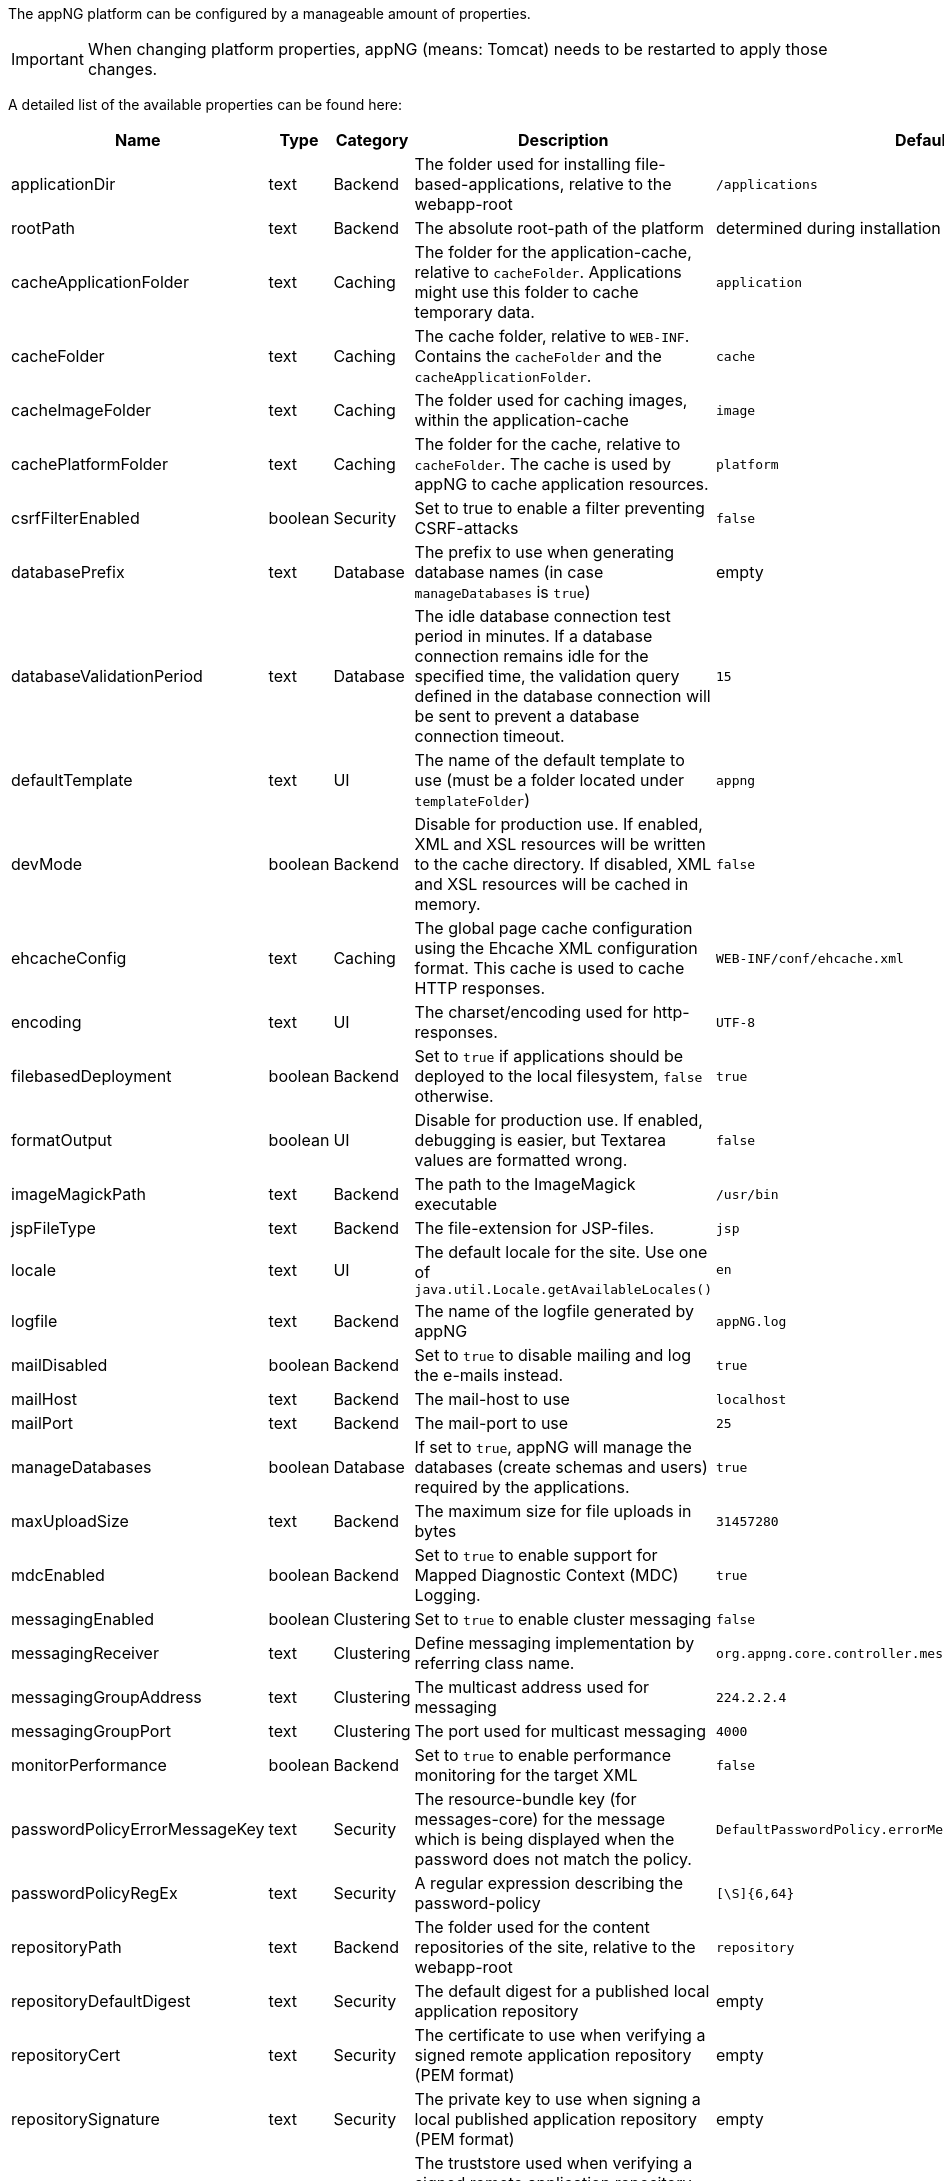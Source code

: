 The appNG platform can be configured by a manageable amount of properties.

[IMPORTANT]
====
When changing platform properties, appNG (means: Tomcat) needs to be restarted to apply those changes.
====

A detailed list of the available properties can be found here:

[cols="15,10,10,45,20",width="100%",options="header,footer"]
|====================
| Name | Type | Category | Description | Default
|applicationDir|text|Backend|The folder used for installing file-based-applications, relative to the webapp-root|`/applications`
|rootPath|text|Backend|The absolute root-path of the platform|determined during installation
|cacheApplicationFolder|text|Caching|The folder for the application-cache, relative to `cacheFolder`. Applications might use this folder to cache temporary data.|`application`
|cacheFolder|text|Caching|The cache folder, relative to `WEB-INF`. Contains the `cacheFolder` and the `cacheApplicationFolder`.|`cache`
|cacheImageFolder|text|Caching|The folder used for caching images, within the application-cache|`image`
|cachePlatformFolder|text|Caching|The folder for the cache, relative to `cacheFolder`. The cache is used by appNG to cache application resources.|`platform`
|csrfFilterEnabled|boolean|Security|Set to true to enable a filter preventing CSRF-attacks|`false`
|databasePrefix|text|Database|The prefix to use when generating database names (in case `manageDatabases` is `true`)|empty
|databaseValidationPeriod|text|Database|The idle database connection test period in minutes. If a database connection remains idle for the specified time, the validation query defined in the database connection will be sent to prevent a database connection timeout.|`15`
|defaultTemplate|text|UI|The name of the default template to use (must be a folder located under `templateFolder`)|`appng`
|devMode|boolean|Backend|Disable for production use. If enabled, XML and XSL resources will be written to the cache directory. If disabled, XML and XSL resources will be cached in memory.|`false`
|ehcacheConfig|text|Caching|The global page cache configuration using the Ehcache XML configuration format. This cache is used to cache HTTP responses.|`WEB-INF/conf/ehcache.xml`
|encoding|text|UI|The charset/encoding used for http-responses.|`UTF-8`
|filebasedDeployment|boolean|Backend|Set to `true` if applications should be deployed to the local filesystem, `false` otherwise.|`true`
|formatOutput|boolean|UI|Disable for production use. If enabled, debugging is easier, but Textarea values are formatted wrong.|`false`
|imageMagickPath|text|Backend|The path to the ImageMagick executable|`/usr/bin`
|jspFileType|text|Backend|The file-extension for JSP-files.|`jsp`
|locale|text|UI|The default locale for the site. Use one of `java.util.Locale.getAvailableLocales()`|`en`
|logfile|text|Backend|The name of the logfile generated by appNG|`appNG.log`
|mailDisabled|boolean|Backend|Set to `true` to disable mailing and log the e-mails instead.|`true`
|mailHost|text|Backend|The mail-host to use|`localhost`
|mailPort|text|Backend|The mail-port to use|`25`
|manageDatabases|boolean|Database|If set to `true`, appNG will manage the databases (create schemas and users) required by the applications.|`true`
|maxUploadSize|text|Backend|The maximum size for file uploads in bytes|`31457280`
|mdcEnabled|boolean|Backend|Set to `true` to enable support for Mapped Diagnostic Context (MDC) Logging.|`true`
|messagingEnabled|boolean|Clustering|Set to `true` to enable cluster messaging|`false`
|messagingReceiver|text|Clustering|Define messaging implementation by referring class name.|`org.appng.core.controller.messaging.MulticastReceiver`
|messagingGroupAddress|text|Clustering|The multicast address used for messaging|`224.2.2.4`
|messagingGroupPort|text|Clustering|The port used for multicast messaging|`4000`
|monitorPerformance|boolean|Backend|Set to `true` to enable performance monitoring for the target XML|`false`
|passwordPolicyErrorMessageKey|text|Security|The resource-bundle key (for messages-core) for the message which is being displayed when the password does not match the policy.|`DefaultPasswordPolicy.errorMessage`
|passwordPolicyRegEx|text|Security|A regular expression describing the password-policy|`[\S]{6,64}`
|repositoryPath|text|Backend|The folder used for the content repositories of the site, relative to the webapp-root|`repository`
|repositoryDefaultDigest|text|Security|The default digest for a published local application repository|empty
|repositoryCert|text|Security|The certificate to use when verifying a signed remote application repository (PEM format)|empty
|repositorySignature|text|Security|The private key to use when signing a local published application repository (PEM format)|empty
|repositoryTrustStore|text|Security|The truststore used when verifying a signed remote application repository, using file-protocol. If empty, the default `$java.home/lib/security/cacerts` is being used.|empty
|repositoryTrustStorePassword|text|Security|The truststore's password|empty
|repositoryVerifySignature|boolean|Security|When set to `true`, signed remote application repositories are validated against the configured (or default) truststore.|`true`
|sessionTimeout|text||The timeout for a user session in seconds|`1800`
|sharedSecret|text|Security|The shared secret used for digest authentication|none, generated during installation
|templateFolder|text|Backend|The folder used for templates, relative to the webapp-root|`/templates`
|templatePrefix|text|Backend|The path under which the resources of the active template are beeing served.|`/template`
|timeZone|text|UI|The default timezone for the site. Use one of `java.util.TimeZone.getAvailableIDs()`.|`TimeZone.getDefault().getID()`
|uploadDir|text|Backend|The folder for saving uploads, relative to the webapp-root|`/uploads`
|vHostMode|text|Backend|Defines whether the server is identified by its IP (`IP_BASED`) or by its name (`NAME_BASED`)|`NAME_BASED`
|writeDebugFiles|boolean|Backend|When set to `true`, the XML, XSLT and potential Exceptions occurring on a request to the appNG manager GUI are written to `rootPath/debug`|`false`
|xssAllowedTags|text|Security|A list of additionally allowed HTML Tags, separated by \|, optionally followed by a space-separated list of allowed attributes. Example: +
`h1\|h2\|a href class style\|div align style`|`a href class style\|div align style`
|xssProtect|boolean|Security|Set to `true` to enable XSS protection|`false`
|====================
